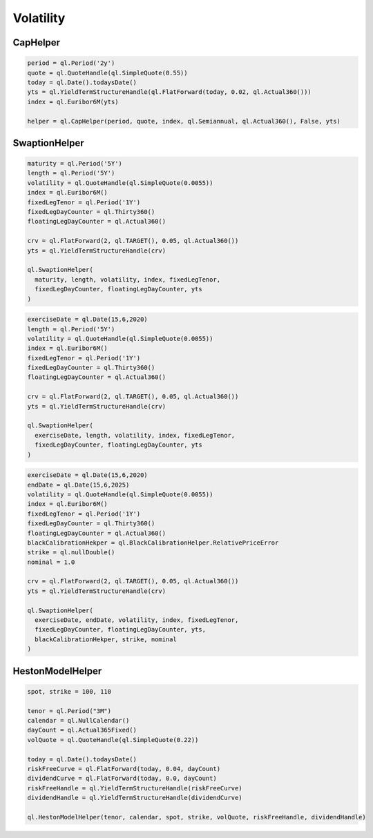 Volatility
##########

CapHelper
*********

.. function:: ql.CapHelper(period, quote, index, frequency, dayCounter, includeFirstOptionlet (bool), YieldTermStructure, errorType=BlackCalibrationHelper.RelativePriceError)

.. code-block:: python

  period = ql.Period('2y')
  quote = ql.QuoteHandle(ql.SimpleQuote(0.55))
  today = ql.Date().todaysDate()
  yts = ql.YieldTermStructureHandle(ql.FlatForward(today, 0.02, ql.Actual360()))
  index = ql.Euribor6M(yts)

  helper = ql.CapHelper(period, quote, index, ql.Semiannual, ql.Actual360(), False, yts)


SwaptionHelper
**************

.. function:: ql.SwaptionHelper(maturity, length, volatility, index, fixedLegTenor, fixedLegDayCounter, floatingLegDayCounter, termStructure, errorType=ql.BlackCalibrationHelper.RelativePriceError, strike=Null< Real >(), nominal=1.0, type=ql.ShiftedLognormal, shift=0.0)

.. code-block:: python

  maturity = ql.Period('5Y')
  length = ql.Period('5Y')
  volatility = ql.QuoteHandle(ql.SimpleQuote(0.0055))
  index = ql.Euribor6M()
  fixedLegTenor = ql.Period('1Y')
  fixedLegDayCounter = ql.Thirty360()
  floatingLegDayCounter = ql.Actual360()

  crv = ql.FlatForward(2, ql.TARGET(), 0.05, ql.Actual360())
  yts = ql.YieldTermStructureHandle(crv)

  ql.SwaptionHelper(
    maturity, length, volatility, index, fixedLegTenor,
    fixedLegDayCounter, floatingLegDayCounter, yts
  )

.. function:: ql.SwaptionHelper (exerciseDate, length, volatility, index, fixedLegTenor, fixedLegDayCounter, floatingLegDayCounter, termStructure, errorType=ql.BlackCalibrationHelper.RelativePriceError, strike=Null< Real >(), nominal=1.0, type=ql.ShiftedLognormal, shift=0.0)

.. code-block:: python

  exerciseDate = ql.Date(15,6,2020)
  length = ql.Period('5Y')
  volatility = ql.QuoteHandle(ql.SimpleQuote(0.0055))
  index = ql.Euribor6M()
  fixedLegTenor = ql.Period('1Y')
  fixedLegDayCounter = ql.Thirty360()
  floatingLegDayCounter = ql.Actual360()

  crv = ql.FlatForward(2, ql.TARGET(), 0.05, ql.Actual360())
  yts = ql.YieldTermStructureHandle(crv)

  ql.SwaptionHelper(
    exerciseDate, length, volatility, index, fixedLegTenor,
    fixedLegDayCounter, floatingLegDayCounter, yts
  )


.. function:: ql.SwaptionHelper (exerciseDate, endDate, volatility, index, fixedLegTenor, fixedLegDayCounter, floatingLegDayCounter, termStructure, errorType=ql.BlackCalibrationHelper.RelativePriceError, strike=Null< Real >(), nominal=1.0, type=ql.ShiftedLognormal, shift=0.0)

.. code-block:: python

  exerciseDate = ql.Date(15,6,2020)
  endDate = ql.Date(15,6,2025)
  volatility = ql.QuoteHandle(ql.SimpleQuote(0.0055))
  index = ql.Euribor6M()
  fixedLegTenor = ql.Period('1Y')
  fixedLegDayCounter = ql.Thirty360()
  floatingLegDayCounter = ql.Actual360()
  blackCalibrationHekper = ql.BlackCalibrationHelper.RelativePriceError
  strike = ql.nullDouble()
  nominal = 1.0

  crv = ql.FlatForward(2, ql.TARGET(), 0.05, ql.Actual360())
  yts = ql.YieldTermStructureHandle(crv)

  ql.SwaptionHelper(
    exerciseDate, endDate, volatility, index, fixedLegTenor,
    fixedLegDayCounter, floatingLegDayCounter, yts,
    blackCalibrationHekper, strike, nominal
  )


HestonModelHelper
*****************

.. function:: ql.HestonModelHelper(tenor, calendar, spot, strike, volQuote, riskFreeCurveHandle, dividendCurveHandle, errorType=ql.BlackCalibrationHelper.RelativePriceError)

.. code-block:: python

  spot, strike = 100, 110

  tenor = ql.Period("3M")
  calendar = ql.NullCalendar()
  dayCount = ql.Actual365Fixed()
  volQuote = ql.QuoteHandle(ql.SimpleQuote(0.22))

  today = ql.Date().todaysDate()
  riskFreeCurve = ql.FlatForward(today, 0.04, dayCount)
  dividendCurve = ql.FlatForward(today, 0.0, dayCount)
  riskFreeHandle = ql.YieldTermStructureHandle(riskFreeCurve)
  dividendHandle = ql.YieldTermStructureHandle(dividendCurve)

  ql.HestonModelHelper(tenor, calendar, spot, strike, volQuote, riskFreeHandle, dividendHandle)
